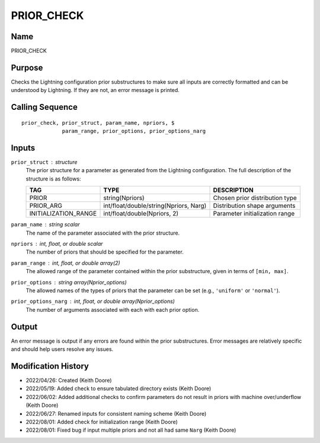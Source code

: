 PRIOR_CHECK
===========

Name
----
PRIOR_CHECK

Purpose
-------
Checks the Lightning configuration prior substructures to make
sure all inputs are correctly formatted and can be understood by
Lightning. If they are not, an error message is printed.

Calling Sequence
----------------
::

    prior_check, prior_struct, param_name, npriors, $
                 param_range, prior_options, prior_options_narg

Inputs
------
``prior_struct`` : structure
    The prior structure for a parameter as generated from the Lightning 
    configuration. The full description of the structure is as follows:

    ====================     ======================================     ==============================
    TAG                      TYPE                                       DESCRIPTION
    ====================     ======================================     ==============================
    PRIOR                    string(Npriors)                            Chosen prior distribution type
    PRIOR_ARG                int/float/double/string(Npriors, Narg)     Distribution shape arguments
    INITIALIZATION_RANGE     int/float/double(Npriors, 2)               Parameter initialization range
    ====================     ======================================     ==============================

``param_name`` : string scalar
    The name of the parameter associated with the prior structure.
``npriors`` : int, float, or double scalar
    The number of priors that should be specified for the parameter.
``param_range`` : int, float, or double array(2)
    The allowed range of the parameter contained within the prior 
    substructure, given in terms of ``[min, max]``.
``prior_options`` : string array(Nprior_options)
    The allowed names of the types of priors that the parameter can be
    set (e.g., ``'uniform'`` or ``'normal'``).
``prior_options_narg`` : int, float, or double array(Nprior_options)
    The number of arguments associated with each with each prior option.

Output
------
An error message is output if any errors are found within the prior substructures.
Error messages are relatively specific and should help users resolve any issues.

Modification History
--------------------
- 2022/04/26: Created (Keith Doore)
- 2022/05/19: Added check to ensure tabulated directory exists (Keith Doore)
- 2022/06/02: Added additional checks to confirm parameters do not result in priors with
  machine over/underflow (Keith Doore)
- 2022/06/27: Renamed inputs for consistent naming scheme (Keith Doore)
- 2022/08/01: Added check for initialization range (Keith Doore)
- 2022/08/01: Fixed bug if input multiple priors and not all had same ``Narg`` (Keith Doore)

